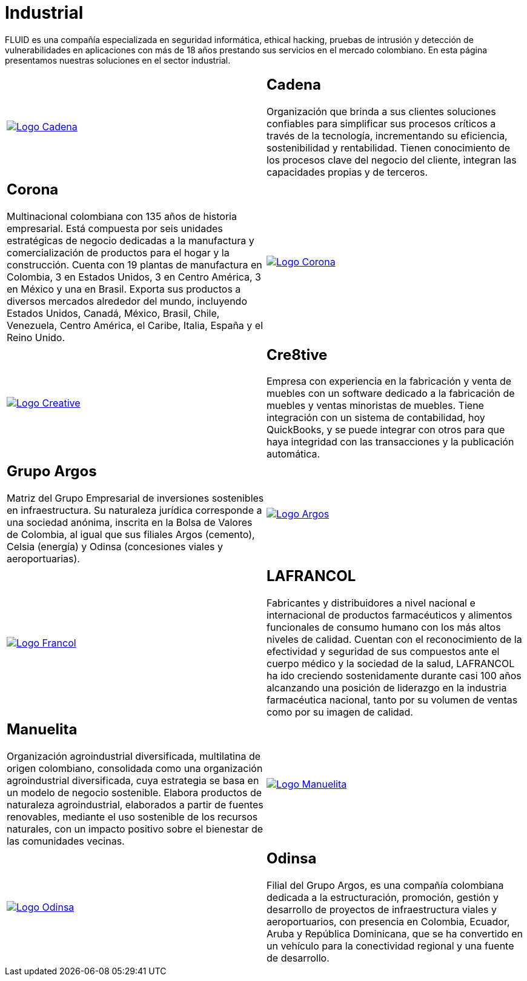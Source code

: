:slug: clientes/industrial/
:category: clientes
:description: FLUID es una compañía especializada en seguridad informática, ethical hacking, pruebas de intrusión y detección de vulnerabilidades en aplicaciones con más de 18 años prestando sus servicios en el mercado colombiano. En esta página presentamos nuestras soluciones en el sector industrial.
:keywords: FLUID, Clientes, Sector, Industrial, Seguridad, Pentesting.
:translate: customers/industrial/

= Industrial

{description}

[role="tb-alt"]
[cols=2, frame="none"]
|====

^.^a|image:logo-cadena.png[alt="Logo Cadena",link="http://www.cadena.com.co/es/home.aspx"]

a|== Cadena

Organización que brinda a sus clientes soluciones confiables
para simplificar sus procesos críticos a través de la tecnología,
incrementando su eficiencia, sostenibilidad y rentabilidad.
Tienen conocimiento de los procesos clave del negocio del cliente,
integran las capacidades propias y de terceros.

a|== Corona

Multinacional colombiana con +135+ años de historia empresarial.
Está compuesta por seis unidades estratégicas de negocio
dedicadas a la manufactura y comercialización
de productos para el hogar y la construcción.
Cuenta con +19+ plantas de manufactura en Colombia,
+3+ en Estados Unidos, +3+ en Centro América,
+3+ en México y una en Brasil.
Exporta sus productos a diversos mercados alrededor del mundo,
incluyendo Estados Unidos, Canadá, México,
Brasil, Chile, Venezuela, Centro América,
el Caribe, Italia, España y el Reino Unido.

^.^a|image:logo-corona.png[alt="Logo Corona",link="https://www.corona.co"]

^.^a|image:logo-creative.png[alt="Logo Creative",link="http://www.cre8software.com/"]

a|== Cre8tive

Empresa con experiencia en la fabricación y venta de muebles
con un software dedicado a la fabricación de muebles
y ventas minoristas de muebles.
Tiene integración con un sistema de contabilidad,
hoy QuickBooks, y se puede integrar con otros
para que haya integridad con las transacciones
y la publicación automática.

a|== Grupo Argos

Matriz del Grupo Empresarial de inversiones sostenibles en infraestructura.
Su naturaleza jurídica corresponde a una sociedad anónima,
inscrita en la Bolsa de Valores de Colombia,
al igual que sus filiales Argos (cemento),
Celsia (energía) y Odinsa (concesiones viales y aeroportuarias).

^.^a|image:logo-argos.png[alt="Logo Argos",link="https://www.grupoargos.com/es-es/"]

^.^a|image:logo-francol.png[alt="Logo Francol",link="http://www.lafrancol.com/nuestra-empresa/"]

a|== LAFRANCOL

Fabricantes y distribuidores a nivel nacional e internacional
de productos farmacéuticos y alimentos funcionales de consumo humano
con los más altos niveles de calidad.
Cuentan con el reconocimiento de la efectividad y seguridad de sus compuestos
ante el cuerpo médico y la sociedad de la salud,
LAFRANCOL ha ido creciendo sostenidamente durante casi +100+ años
alcanzando una posición de liderazgo en la industria farmacéutica nacional,
tanto por su volumen de ventas como por su imagen de calidad.

a|== Manuelita

Organización agroindustrial diversificada, multilatina de origen colombiano,
consolidada como una organización agroindustrial diversificada,
cuya estrategia se basa en un modelo de negocio sostenible.
Elabora productos de naturaleza agroindustrial,
elaborados a partir de fuentes renovables,
mediante el uso sostenible  de los recursos naturales,
con un impacto positivo sobre el bienestar de las comunidades vecinas.

^.^a|image:logo-manuelita.png[alt="Logo Manuelita",link="http://www.manuelita.com/perfil-corporativo"]

^.^a|image:logo-odinsa.png[alt="Logo Odinsa",link="https://www.odinsa.com/quienes-somos/"]

a|== Odinsa

Filial del Grupo Argos,
es una compañía colombiana dedicada a la estructuración,
promoción, gestión y desarrollo de proyectos
de infraestructura viales y aeroportuarios,
con presencia en Colombia, Ecuador, Aruba y República Dominicana,
que se ha convertido en un vehículo para la conectividad regional
y una fuente de desarrollo.

|====
